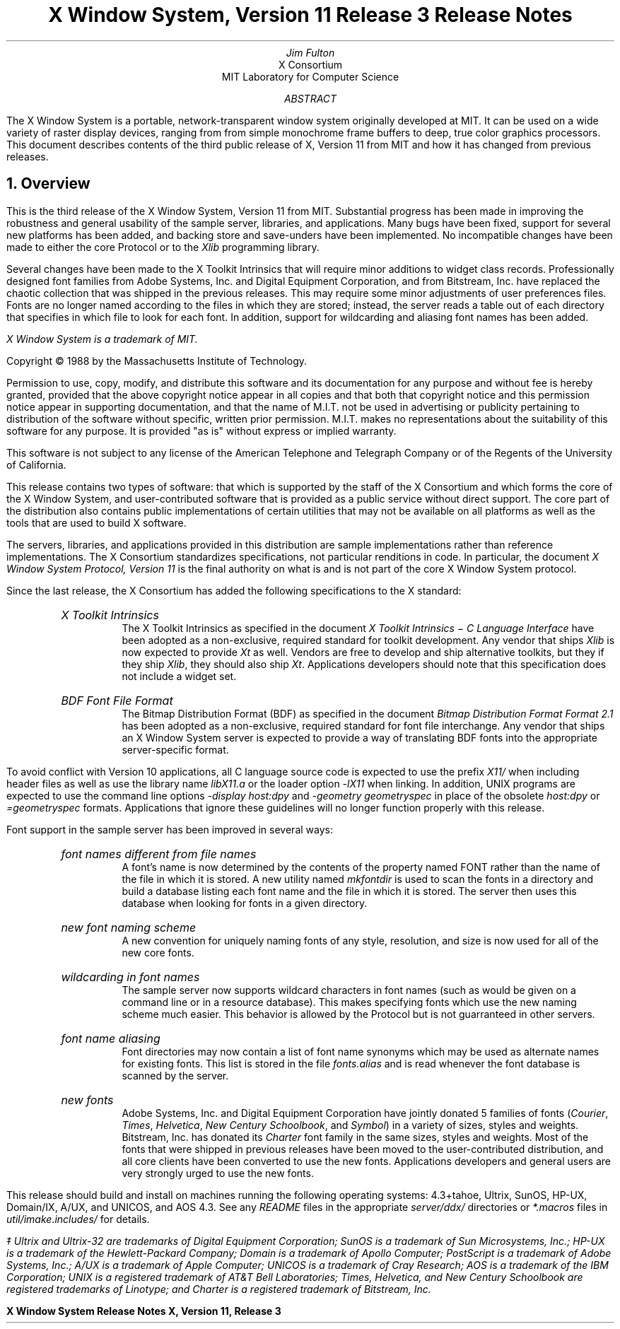 .nr PD 1.25v
.EF '\fBX Window System Release Notes\fP''\fBX, Version 11, Release 3\fP'
.OF '\fBX Window System Release Notes\fP''\fBX, Version 11, Release 3\fP'
.EH ''\fB- % -\fP''
.OH ''\fB- % -\fP''
.DA "October 28, 1988"
.TL
X Window System, Version 11
.br
Release 3
.br
Release Notes
.AU
Jim Fulton
.AI
X Consortium
MIT Laboratory for Computer Science
.AB
The X Window System is a portable, network-transparent window system 
originally developed at MIT.  It can be used on a wide variety of raster 
display devices, ranging from from simple monochrome frame buffers to deep, 
true color graphics processors.  This document describes contents of 
the third public release of X, Version 11 from MIT and how it has changed
from previous releases.
.AE
.NH 1
Overview
.LP
This is the third release of the X Window System, Version 11 from MIT.
Substantial progress has been made in improving the robustness and general
usability of the sample server, libraries, and applications.
Many bugs have been fixed, support for
several new platforms has been added, and backing store and save-unders have
been implemented.  No incompatible changes have been made to either the
core Protocol or to the \fIXlib\fP programming library.  
.LP
Several changes have been made to the X Toolkit Intrinsics that will
require minor additions to widget class records.  Professionally designed
font families from Adobe Systems, Inc. and
Digital Equipment Corporation, and
from Bitstream, Inc. have replaced the chaotic collection that was 
shipped in the previous releases.
This may require some minor adjustments of user preferences files.
Fonts are no longer named according to the files in which they 
are stored; instead, the server reads a table out of each directory that
specifies in which file to look for each font.  In addition, support for
wildcarding and aliasing font names has been added.
.FS
\fIX Window System\fP is a trademark of MIT.
.sp
Copyright \(co\ 1988 by the Massachusetts Institute of Technology.
.sp
Permission to use, copy, modify, and distribute this
software and its documentation for any purpose and without
fee is hereby granted, provided that the above copyright
notice appear in all copies and that both that copyright
notice and this permission notice appear in supporting
documentation, and that the name of M.I.T. not be used in
advertising or publicity pertaining to distribution of the
software without specific, written prior permission.
M.I.T. makes no representations about the suitability of
this software for any purpose.  It is provided "as is"
without express or implied warranty.  
.sp
This software is not
subject to any license of the American Telephone and Telegraph
Company or of the Regents of the University of California.
.FE
.LP
This release contains two types of software:  that which is supported
by the staff of the X Consortium and which forms the core of the X Window
System, and user-contributed software that is provided as a public service
without direct support.  The core part of the distribution also contains
public implementations of certain utilities that may not be available on all
platforms as well as the tools that are used to build X software.
.LP
The servers, libraries, and applications provided in this distribution are
sample implementations rather than reference implementations.  The X 
Consortium standardizes specifications, not particular renditions in code.
In particular, the document \fIX Window System Protocol, Version 11\fP is the
final authority on what is and is not part of the core X Window System 
protocol.
.LP
Since the last release, the X Consortium has added the following specifications
to the X standard:
.RS .5in
.IP "\fIX Toolkit Intrinsics\fP"
.br
The X Toolkit Intrinsics as specified in the document \fIX Toolkit Intrinsics
\- C Language Interface\fP have been adopted as a non-exclusive, required 
standard for
toolkit development.  Any vendor that ships \fIXlib\fP is now expected to 
provide \fIXt\fP as well.  Vendors are free to develop
and ship alternative toolkits, but they if they ship \fIXlib\fP, they 
should also ship \fIXt\fP.  Applications developers should note that this 
specification does not include a widget set.
.IP "\fIBDF Font File Format\fP"
The Bitmap Distribution Format (BDF) as specified in
the document \fIBitmap Distribution Format Format 2.1\fP has been
adopted as a non-exclusive, required standard for font file interchange.
Any vendor that ships an X Window System server is expected to 
provide a way of translating BDF fonts into the appropriate server-specific
format.
.RE
.LP
To avoid conflict with Version 10 applications, all C language source code is
expected to use the prefix \fIX11/\fP when including header files as well as
use the library name \fIlibX11.a\fP or the loader option \fI-lX11\fP when 
linking.
In addition, UNIX programs are expected to use the command line options
\fI-display host:dpy\fP and \fI-geometry geometryspec\fP in place of the
obsolete \fIhost:dpy\fP or \fI=geometryspec\fP formats.
Applications that ignore these guidelines will no longer
function properly with this release.
.LP
Font support in the sample server has been improved in several ways:
.RS .5in
.IP "\fIfont names different from file names\fP"
.br
A font's name is now determined by the contents of the property named FONT
rather than the name of the file in which it is stored.  A new utility 
named \fImkfontdir\fP is used to scan the fonts in a directory and build a
database listing each font name and the file in which it is stored.  The server
then uses this database when looking for fonts in a given directory.
.IP "\fInew font naming scheme\fP"
.br
A new convention for uniquely naming fonts of any style, resolution, and
size is now used for all of the new core fonts.
.IP "\fIwildcarding in font names\fP"
.br
The sample server now supports
wildcard characters in font names (such as would be given on a command line
or in a resource database).  This makes specifying fonts which use the
new naming scheme much easier.  This behavior is allowed by the Protocol
but is not guarranteed in other servers.
.IP "\fIfont name aliasing\fP"
.br
Font directories may now contain a list of font name synonyms which may be used
as alternate names for existing fonts.  This list is stored in the
file \fIfonts.alias\fP and is read whenever the font database is scanned by
the server.  
.IP "\fInew fonts\fP"
.br
Adobe Systems, Inc. and Digital Equipment Corporation have jointly donated 5
families of fonts (\fICourier\fP, \fITimes\fP, \fIHelvetica\fP, 
\fINew Century Schoolbook\fP, and \fISymbol\fP)
in a variety of sizes, styles and weights.  Bitstream, Inc.
has donated its \fICharter\fP font family in the same sizes, styles 
and weights.
Most of the fonts that were shipped in 
previous releases have been moved to the user-contributed distribution, and
all core clients have been converted to use the new fonts.  Applications
developers and general users are very strongly urged to use the new fonts.
.RE
.LP
This release should build and install on machines running
the following operating systems:  4.3+tahoe, Ultrix, SunOS, HP-UX,
Domain/IX, A/UX, and UNICOS, and AOS 4.3.  See any \fIREADME\fP files in
the appropriate \fIserver/ddx/\fP directories or \fI*.macros\fP files
in \fIutil/imake.includes/\fP for details.  
.FS
\(dd Ultrix and Ultrix-32 are trademarks of Digital Equipment Corporation;
SunOS is a trademark of Sun Microsystems, Inc.; HP-UX is a trademark of the
Hewlett-Packard Company; Domain is a trademark of Apollo Computer;
PostScript is a
trademark of Adobe Systems, Inc.; A/UX is a trademark of Apple Computer;
UNICOS is a trademark of Cray Research; 
AOS is a trademark of the IBM Corporation;
UNIX is a registered trademark of AT&T Bell Laboratories;
Times, Helvetica, and New Century Schoolbook are registered trademarks of
Linotype; and Charter is a registered trademark of Bitstream, Inc.
.FE


